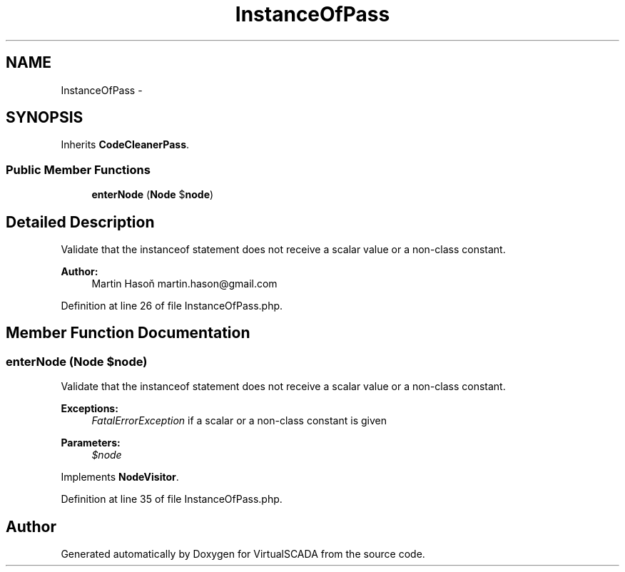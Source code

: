 .TH "InstanceOfPass" 3 "Tue Apr 14 2015" "Version 1.0" "VirtualSCADA" \" -*- nroff -*-
.ad l
.nh
.SH NAME
InstanceOfPass \- 
.SH SYNOPSIS
.br
.PP
.PP
Inherits \fBCodeCleanerPass\fP\&.
.SS "Public Member Functions"

.in +1c
.ti -1c
.RI "\fBenterNode\fP (\fBNode\fP $\fBnode\fP)"
.br
.in -1c
.SH "Detailed Description"
.PP 
Validate that the instanceof statement does not receive a scalar value or a non-class constant\&.
.PP
\fBAuthor:\fP
.RS 4
Martin Hasoň martin.hason@gmail.com 
.RE
.PP

.PP
Definition at line 26 of file InstanceOfPass\&.php\&.
.SH "Member Function Documentation"
.PP 
.SS "enterNode (\fBNode\fP $node)"
Validate that the instanceof statement does not receive a scalar value or a non-class constant\&.
.PP
\fBExceptions:\fP
.RS 4
\fIFatalErrorException\fP if a scalar or a non-class constant is given
.RE
.PP
\fBParameters:\fP
.RS 4
\fI$node\fP 
.RE
.PP

.PP
Implements \fBNodeVisitor\fP\&.
.PP
Definition at line 35 of file InstanceOfPass\&.php\&.

.SH "Author"
.PP 
Generated automatically by Doxygen for VirtualSCADA from the source code\&.
